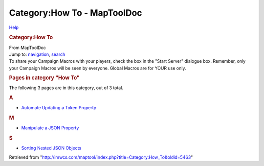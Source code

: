 ============================
Category:How To - MapToolDoc
============================

.. contents::
   :depth: 3
..

.. container:: noprint
   :name: mw-page-base

.. container:: noprint
   :name: mw-head-base

.. container:: mw-body
   :name: content

   .. container:: mw-indicators

      .. container:: mw-indicator
         :name: mw-indicator-mw-helplink

         `Help <//www.mediawiki.org/wiki/Special:MyLanguage/Help:Categories>`__

   .. rubric:: Category:How To
      :name: firstHeading
      :class: firstHeading

   .. container:: mw-body-content
      :name: bodyContent

      .. container::
         :name: siteSub

         From MapToolDoc

      .. container::
         :name: contentSub

      .. container:: mw-jump
         :name: jump-to-nav

         Jump to: `navigation <#mw-head>`__, `search <#p-search>`__

      .. container:: mw-content-ltr
         :name: mw-content-text

         To share your Campaign Macros with your players, check the box
         in the "Start Server" dialogue box. Remember, only your
         Campaign Macros will be seen by everyone. Global Macros are for
         YOUR use only.

         .. container::

            .. container::
               :name: mw-pages

               .. rubric:: Pages in category "How To"
                  :name: pages-in-category-how-to

               The following 3 pages are in this category, out of 3
               total.

               .. container:: mw-content-ltr

                  .. rubric:: A
                     :name: a

                  -  `Automate Updating a Token
                     Property <Automate_Updating_a_Token_Property>`__

                  .. rubric:: M
                     :name: m

                  -  `Manipulate a JSON
                     Property <Manipulate_a_JSON_Property>`__

                  .. rubric:: S
                     :name: s

                  -  `Sorting Nested JSON
                     Objects <Sorting_Nested_JSON_Objects>`__

      .. container:: printfooter

         Retrieved from
         "http://lmwcs.com/maptool/index.php?title=Category:How_To&oldid=5463"

